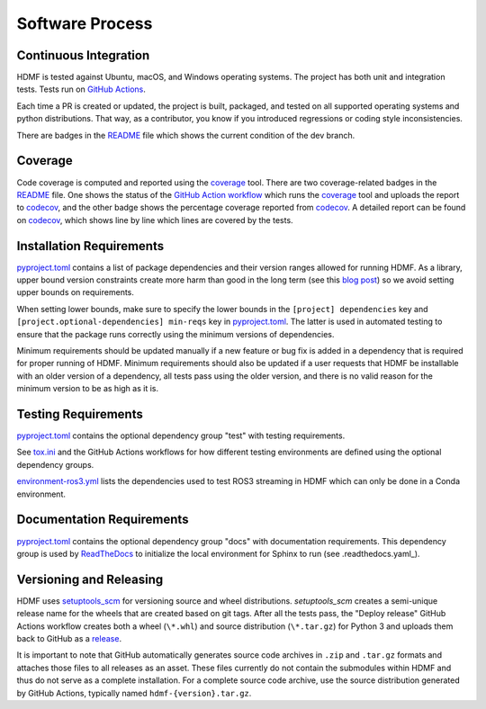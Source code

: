 ..  _software_process:

================
Software Process
================

----------------------
Continuous Integration
----------------------

HDMF is tested against Ubuntu, macOS, and Windows operating systems.
The project has both unit and integration tests.
Tests run on `GitHub Actions`_.

Each time a PR is created or updated, the project is built, packaged, and tested on all supported operating systems
and python distributions. That way, as a contributor, you know if you introduced regressions or coding style
inconsistencies.

There are badges in the README_ file which shows the current condition of the dev branch.

.. _GitHub Actions: https://github.com/hdmf-dev/hdmf/actions
.. _README: https://github.com/hdmf-dev/hdmf/blob/dev/README.rst


--------
Coverage
--------

Code coverage is computed and reported using the coverage_ tool. There are two coverage-related badges in the README_
file. One shows the status of the `GitHub Action workflow`_ which runs the coverage_ tool and uploads the report to
codecov_, and the other badge shows the percentage coverage reported from codecov_. A detailed report can be found on
codecov_, which shows line by line which lines are covered by the tests.

.. _coverage: https://coverage.readthedocs.io
.. _GitHub Action workflow: https://github.com/hdmf-dev/hdmf/actions?query=workflow%3A%22Run+coverage%22
.. _codecov: https://app.codecov.io/gh/hdmf-dev/hdmf/tree/dev/src/hdmf

..  _software_process_requirement_specifications:

-------------------------
Installation Requirements
-------------------------

pyproject.toml_ contains a list of package dependencies and their version ranges allowed for
running HDMF. As a library, upper bound version constraints create more harm than good in the long term (see this
`blog post`_) so we avoid setting upper bounds on requirements.

When setting lower bounds, make sure to specify the lower bounds in the ``[project] dependencies`` key and
``[project.optional-dependencies] min-reqs`` key in pyproject.toml_.
The latter is used in automated testing to ensure that the package runs
correctly using the minimum versions of dependencies.

Minimum requirements should be updated manually if a new feature or bug fix is added in a dependency that is required
for proper running of HDMF. Minimum requirements should also be updated if a user requests that HDMF be installable
with an older version of a dependency, all tests pass using the older version, and there is no valid reason for the
minimum version to be as high as it is.

.. _pyproject.toml: https://github.com/hdmf-dev/hdmf/blob/dev/pyproject.toml
.. _blog post: https://iscinumpy.dev/post/bound-version-constraints/

--------------------
Testing Requirements
--------------------

pyproject.toml_ contains the optional dependency group "test" with testing requirements.

See tox.ini_ and the GitHub Actions workflows for how different testing environments are
defined using the optional dependency groups.

environment-ros3.yml_ lists the dependencies used to test ROS3 streaming in HDMF which
can only be done in a Conda environment.

.. _tox.ini: https://github.com/hdmf-dev/hdmf/blob/dev/tox.ini
.. _environment-ros3.yml: https://github.com/hdmf-dev/hdmf/blob/dev/environment-ros3.yml

--------------------------
Documentation Requirements
--------------------------

pyproject.toml_ contains the optional dependency group "docs" with documentation requirements.
This dependency group is used by ReadTheDocs_ to initialize the local environment for Sphinx to run
(see .readthedocs.yaml_).

.. _ReadTheDocs: https://readthedocs.org/projects/hdmf/
.. _.readthedocs.yaml: https://github.com/hdmf-dev/hdmf/blob/dev/.readthedocs.yaml

-------------------------
Versioning and Releasing
-------------------------

HDMF uses setuptools_scm_ for versioning source and wheel distributions. `setuptools_scm` creates a semi-unique release
name for the wheels that are created based on git tags.
After all the tests pass, the "Deploy release" GitHub Actions workflow
creates both a wheel (``\*.whl``) and source distribution (``\*.tar.gz``) for Python 3
and uploads them back to GitHub as a release_.

It is important to note that GitHub automatically generates source code archives in ``.zip`` and ``.tar.gz`` formats and
attaches those files to all releases as an asset. These files currently do not contain the submodules within HDMF and
thus do not serve as a complete installation. For a complete source code archive, use the source distribution generated
by GitHub Actions, typically named ``hdmf-{version}.tar.gz``.

.. _setuptools_scm: https://github.com/pypa/setuptools_scm
.. _release: https://github.com/hdmf-dev/hdmf/releases

